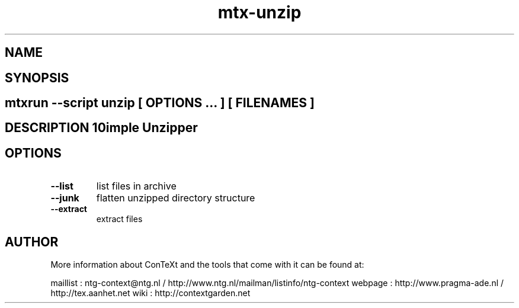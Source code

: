 .TH "mtx-unzip" "1" "01-01-2013" "version 0.10" "Simple Unzipper" 
.SH "NAME" 
.PP
.SH "SYNOPSIS" 
.PP
.SH \fBmtxrun --script unzip\fP [ \fIOPTIONS\fP ... ] [ \fIFILENAMES\fP ] 
.SH "DESCRIPTION"\nSimple Unzipper\n 
.SH "OPTIONS"
.TP
.B --list
list files in archive
.TP
.B --junk
flatten unzipped directory structure
.TP
.B --extract
extract files
.SH "AUTHOR"
More information about ConTeXt and the tools that come with it can be found at:

maillist : ntg-context@ntg.nl / http://www.ntg.nl/mailman/listinfo/ntg-context
webpage  : http://www.pragma-ade.nl / http://tex.aanhet.net
wiki     : http://contextgarden.net
